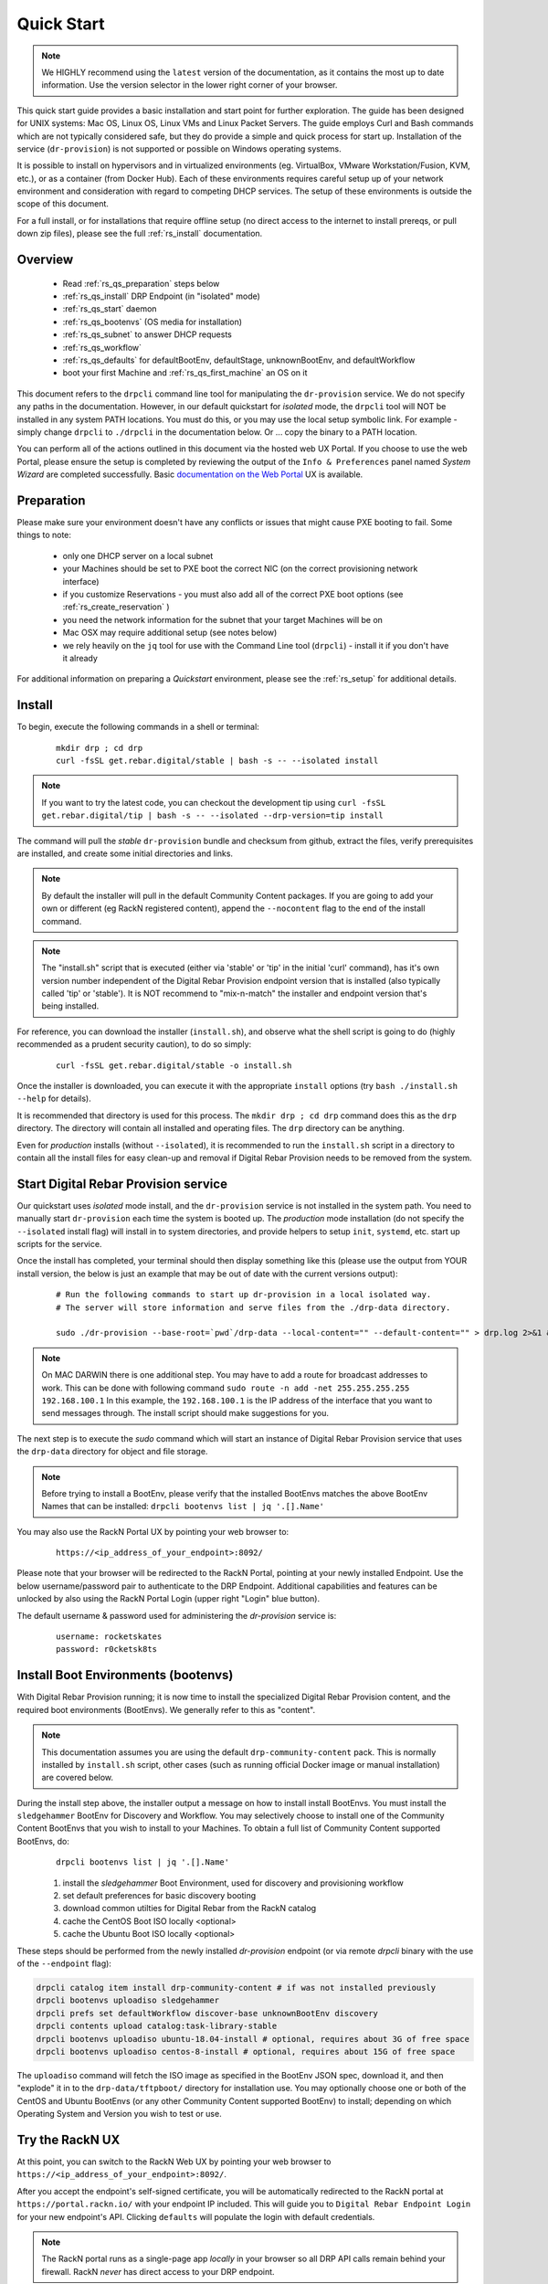 .. Copyright (c) 2017 RackN Inc.
.. Licensed under the Apache License, Version 2.0 (the "License");
.. Digital Rebar Provision documentation under Digital Rebar master license
.. index::
  pair: Digital Rebar Provision; Quickstart

.. _rs_quickstart:

Quick Start
~~~~~~~~~~~

.. note::  We HIGHLY recommend using the ``latest`` version of the documentation, as it contains the most up to date information.  Use the version selector in the lower right corner of your browser.

This quick start guide provides a basic installation and start point for further exploration.  The guide has been designed for UNIX systems: Mac OS, Linux OS, Linux VMs and Linux Packet Servers.  The guide employs Curl and Bash commands which are not typically considered safe, but they do provide a simple and quick process for start up.  Installation of the service (``dr-provision``) is not supported or possible on Windows operating systems.

It is possible to install on hypervisors and in virtualized environments (eg. VirtualBox, VMware Workstation/Fusion, KVM, etc.), or as a container (from Docker Hub).  Each of these environments requires careful setup up of your network environment and consideration with regard to competing DHCP services.  The setup of these environments is outside the scope of this document.

For a full install, or for installations that require offline setup (no direct access to the internet to install prereqs, or pull down zip files), please see the full :ref:`rs_install` documentation.

Overview
--------

  * Read :ref:`rs_qs_preparation` steps below
  * :ref:`rs_qs_install` DRP Endpoint (in "isolated" mode)
  * :ref:`rs_qs_start` daemon
  * :ref:`rs_qs_bootenvs` (OS media for installation)
  * :ref:`rs_qs_subnet` to answer DHCP requests
  * :ref:`rs_qs_workflow`
  * :ref:`rs_qs_defaults` for defaultBootEnv, defaultStage, unknownBootEnv, and defaultWorkflow
  * boot your first Machine and :ref:`rs_qs_first_machine` an OS on it

This document refers to the ``drpcli`` command line tool for manipulating the ``dr-provision`` service.  We do not specify any paths in the documentation.  However, in our default quickstart for *isolated* mode, the ``drpcli`` tool will NOT be installed in any system PATH locations.  You must do this, or you may use the local setup symbolic link.  For example - simply change ``drpcli`` to ``./drpcli`` in the documentation below.  Or ... copy the binary to a PATH location.

You can perform all of the actions outlined in this document via the hosted web UX Portal.  If you choose to use the web Portal, please ensure the setup is completed by reviewing the output of the ``Info & Preferences`` panel named *System Wizard* are completed successfully.  Basic `documentation on the Web Portal <http://provision.readthedocs.io/en/latest/doc/ux/portal/systemux.html#machines>`_ UX is available. 

.. _rs_qs_preparation:

Preparation
-----------

Please make sure your environment doesn't have any conflicts or issues that might cause PXE booting to fail.  Some things to note:

  * only one DHCP server on a local subnet
  * your Machines should be set to PXE boot the correct NIC (on the correct provisioning network interface)
  * if you customize Reservations - you must also add all of the correct PXE boot options (see :ref:`rs_create_reservation` )
  * you need the network information for the subnet that your target Machines will be on
  * Mac OSX may require additional setup (see notes below)
  * we rely heavily on the ``jq`` tool for use with the Command Line tool (``drpcli``) - install it if you don't have it already

For additional information on preparing a *Quickstart* environment, please see the :ref:`rs_setup` for additional
details.

.. _rs_qs_install:

Install
-------

To begin, execute the following commands in a shell or terminal:
  ::

    mkdir drp ; cd drp
    curl -fsSL get.rebar.digital/stable | bash -s -- --isolated install

.. note:: If you want to try the latest code, you can checkout the development tip using ``curl -fsSL get.rebar.digital/tip | bash -s -- --isolated --drp-version=tip install``

The command will pull the *stable* ``dr-provision`` bundle and checksum from github, extract the files, verify prerequisites are installed, and create some initial directories and links.

.. note:: By default the installer will pull in the default Community Content packages.  If you are going to add your own or different (eg RackN registered content), append the ``--nocontent`` flag to the end of the install command.

.. note:: The "install.sh" script that is executed (either via 'stable' or 'tip' in the initial 'curl' command), has it's own version number independent of the Digital Rebar Provision endpoint version that is installed (also typically called 'tip' or 'stable').  It is NOT recommend to "mix-n-match" the installer and endpoint version that's being installed.

For reference, you can download the installer (``install.sh``), and observe what the shell script is going to do (highly recommended as a prudent security caution), to do so simply:
  ::

    curl -fsSL get.rebar.digital/stable -o install.sh

Once the installer is downloaded, you can execute it with the appropriate ``install`` options (try ``bash ./install.sh --help`` for details).

It is recommended that directory is used for this process.  The ``mkdir drp ; cd drp`` command does this as the ``drp`` directory.  The directory will contain all installed and operating files. The ``drp`` directory can be anything.

Even for *production* installs (without ``--isolated``), it is recommended to run the ``install.sh`` script in a directory to contain all the install files for easy clean-up and removal if Digital Rebar Provision needs to be removed from the system.

.. _rs_qs_start:

Start Digital Rebar Provision service
-------------------------------------

Our quickstart uses *isolated* mode install, and the ``dr-provision`` service is not installed in the system path.  You need to manually start ``dr-provision`` each time the system is booted up.  The *production* mode installation (do not specify the ``--isolated`` install flag) will install in to system directories, and provide helpers to setup ``init``, ``systemd``, etc. start up scripts for the service.

Once the install has completed, your terminal should then display something like this (please use the output from YOUR install version, the below is just an example that may be out of date with the current versions output):

  ::

    # Run the following commands to start up dr-provision in a local isolated way.
    # The server will store information and serve files from the ./drp-data directory.

    sudo ./dr-provision --base-root=`pwd`/drp-data --local-content="" --default-content="" > drp.log 2>&1 &


.. note:: On MAC DARWIN there is one additional step. You may have to add a route for broadcast addresses to work.  This can be done with following command ``sudo route -n add -net 255.255.255.255 192.168.100.1`` In this example, the ``192.168.100.1`` is the IP address of the interface that you want to send messages through. The install script should make suggestions for you.

The next step is to execute the *sudo* command which will start an instance of Digital Rebar Provision service that uses the ``drp-data`` directory for object and file storage.

.. note:: Before trying to install a BootEnv, please verify that the installed BootEnvs matches the above BootEnv Names that can be installed: ``drpcli bootenvs list | jq '.[].Name'``


You may also use the RackN Portal UX by pointing your web browser to:
  ::

    https://<ip_address_of_your_endpoint>:8092/

Please note that your browser will be redirected to the RackN Portal, pointing at your newly installed Endpoint.  Use the below username/password pair to authenticate to the DRP Endpoint.  Additional capabilities and features can be unlocked by also using the RackN Portal Login (upper right "Login" blue button).

The default username & password used for administering the *dr-provision* service is:
  ::

    username: rocketskates
    password: r0cketsk8ts

.. _rs_qs_bootenvs:

Install Boot Environments (bootenvs)
------------------------------------

With Digital Rebar Provision running; it is now time to install the specialized Digital Rebar Provision content, and the required boot environments (BootEnvs).  We generally refer to this as "content".

.. note:: This documentation assumes you are using the default ``drp-community-content`` pack. This is normally installed by ``install.sh`` script, other cases (such as running official Docker image or manual installation) are covered below.

During the install step above, the installer output a message on how to install install BootEnvs.  You must install the ``sledgehammer`` BootEnv for Discovery and Workflow.  You may selectively choose to install one of the Community Content BootEnvs that you wish to install to your Machines.  To obtain a full list of Community Content supported BootEnvs, do:
  ::

    drpcli bootenvs list | jq '.[].Name'

  #. install the *sledgehammer* Boot Environment, used for discovery and provisioning workflow
  #. set default preferences for basic discovery booting
  #. download common utilties for Digital Rebar from the RackN catalog
  #. cache the CentOS Boot ISO locally <optional>
  #. cache the Ubuntu Boot ISO locally <optional>

These steps should be performed from the newly installed *dr-provision* endpoint (or via remote *drpcli* binary with the use of the ``--endpoint`` flag):

.. code-block:: bash

    drpcli catalog item install drp-community-content # if was not installed previously
    drpcli bootenvs uploadiso sledgehammer
    drpcli prefs set defaultWorkflow discover-base unknownBootEnv discovery
    drpcli contents upload catalog:task-library-stable
    drpcli bootenvs uploadiso ubuntu-18.04-install # optional, requires about 3G of free space
    drpcli bootenvs uploadiso centos-8-install # optional, requires about 15G of free space

The ``uploadiso`` command will fetch the ISO image as specified in the BootEnv JSON spec, download it, and then "explode" it in to the ``drp-data/tftpboot/`` directory for installation use.  You may optionally choose one or both of the CentOS and Ubuntu BootEnvs (or any other Community Content supported BootEnv) to install; depending on which Operating System and Version you wish to test or use.


Try the RackN UX
----------------

At this point, you can switch to the RackN Web UX by pointing your web browser to ``https://<ip_address_of_your_endpoint>:8092/``.

After you accept the endpoint's self-signed certificate, you will be automatically redirected to
the RackN portal at ``https://portal.rackn.io/`` with your endpoint IP included.
This will guide you to ``Digital Rebar Endpoint Login`` for your new endpoint's API. Clicking ``defaults`` will populate the login with default credentials.

.. note:: The RackN portal runs as a single-page app *locally* in your browser so all DRP API calls remain behind your firewall. RackN *never* has direct access to your DRP endpoint.

.. _rs_qs_subnet:

Configure a Subnet
------------------

A Subnet defines a network boundary that the DRP Endpoint will answer
DHCP queries for.  In this quickstart, we assume you will use the
local network interface as a subnet definition, and that your Machines
are all booted from the local subnet (layer 2 boundary).  A Subnet
specification must include all of the necessary DHCP boot options to
correctly PXE boot a Machine.

.. note:: DRP supports the use of external DHCP servers, DHCP Proxy, etc.  However, this is considered an advanced topic, and not discussed in the QuickStart.

.. note:: The UX will create a Subnet based on an interface of the DRP Endpoint with sane defaults - it is easier to create a subnet via the UX.

You must still set all of the remaining network values correctly in your Subnet specification, even in the UX.

To create a basic Subnet from command line we must create a JSON blob that
contains the Subnet and DHCP definitions.  Below is a _sample_ you can
use.  *PLEASE ENSURE* you modify the network parameters accordingly.
Ensure you change the network parameters according to your
environment.

  ::

    ###
    #  EXAMPLE - please modify the below values according to your environment  !!!
    ###

    echo '{
      "Name": "local_subnet",
      "Subnet": "10.10.16.10/24",
      "ActiveStart": "10.10.16.100",
      "ActiveEnd": "10.10.16.254",
      "ActiveLeaseTime": 60,
      "Enabled": true,
      "ReservedLeaseTime": 7200,
      "Strategy": "MAC",
      "Options": [
        { "Code": 3, "Value": "10.10.16.1", "Description": "Default Gateway" },
        { "Code": 6, "Value": "8.8.8.8", "Description": "DNS Servers" },
        { "Code": 15, "Value": "example.com", "Description": "Domain Name" }
      ]
    }' > /tmp/local_subnet.json

    vim /tmp/local_subnet.json

    drpcli subnets create - < /tmp/local_subnet.json

.. _rs_qs_workflow:

Create a Workflow
-----------------

No Action Required!

*Workflows* define a series of *Stages* that a Machine transitions through, driven
by Digital Rebar Provision.  Not only do the drive basic Operating System 
installation, but they also allow for advanced application installation and
configuration if desired.  *Workflows* also allow for some basic power management
functions for hardware that does not support IPMI-like functions.  

For our QuickStart use case, you've automatically created three simple *Workflows*:

  #. discover-base (from community content)
  #. centos-base (from RackN task-library)
  #. ubuntu-base (from RackN task-library)

These pre-built basic workflows are imported as read only to get you running quickly.
You'll need to clone them to customize them as you learn Digital Rebar.

.. _rs_qs_defaults:

Set The Defaults 
----------------

No Action Required!

For our QuickStart use case, you've already configured preferences to use base discovery.

One of the basic safety mechanisms for newly installed DRP Endpoints, is to
prevent accidental Installation of a Machine, if it should PXE boot against 
a DRP Endpoint ... **before** you are ready for that to happen!!  So we must
first set the default actions for a few system wide preferences.  One of those
defaults will point to our Discovery Workflow (see :ref:`rs_qs_workflow`).

You can review the preferences using ``drpcli prefs list``.

Any Machine that boots will by default be placed in to the Discovery Workflow,
which will NOT install an Operating System, but will enroll the machine for
management by Digital Rebar Provision

Once set, any "unknown" or new Machines that boot against the DRP Endpoint will
be *discovered* and sit idly by waiting (`sledgehammer-wait`) for your 
next commands (eg. install an operating system).

.. _rs_qs_first_machine:

Install your first Machine
--------------------------

Content configuration is the most complex topic with Digital Rebar Provision.
The basic provisioning setup with the above "ISO" uploads, default preferences,
and simple workflows will allow you to install an operating system on the Machine
with *manual power management* (on/off/reboot etc) transitions.  

More advanced workflows and plugin_providers will allow for complete automation
workflows with complex stages and state transitions.  To keep things "quick", the
below are just bare basics, for more details and information, please see the
Content documentation section.

  1. PXE Boot your Machine

    * ensure your test Machine is on the same Layer 2 subnet as your DRP endpoint, or that you've configured your networks *IP Helper* to forward your DHCP requests to your DRP Endpoint
    * the Machine should be in the same subnet as defined in the Subnets section above (not strictly required, but this is a simplified quickstart environment!)
    * set your test machine or VM instance to PXE boot
    * power the Machine on (or reboot it) and verify from the console that the NIC begins the PXE boot process
    * verify that the DRP Endpoint responds with a DHCP lease to the Machine

    The Machine should boot in to the Sledgehammer BootEnv - which will bring
    the console to a prompt that looks like (the version signature may differ):

      ::

        Digital Rebar: Sledgehammer 6122f34b46b5b74b668d6779e33f5fcd0f44a8cc
        Kernel 3.10.0-693.21.1.el7.x86_64 on an x86_64

        d0c-c4-7a-e5-48-b6 login:

  2. Get your Machines UUID so you can set the Workflow for it

    * once your machine has booted, and received DHCP from the DRP Endpoint, it will now be "registered" with the Endpoint for installation
    * by default, DRP will NOT attempt an OS install unless you explicitly direct it to (for safety's sake!)
    * obtain your Machine's ID, you'll use it to define your BootEnv (see :ref:`rs_jq_filter_gohai` for more detailed/cleaner syntax)

    ::

      drpcli machines list | jq '.[].Uuid'

  3. Set the Workflow to to your Operating System Workflow you defined above;
     replace *<UUID>* with your machines ID from the above command:

    ::

      # example for CentOS 7 workflow
      drpcli machines update <UUID> '{ "Workflow": "centos7" }'

      # example for Debian 9 workflow
      drpcli machines update <UUID> '{ "Workflow": "debian9" }'

      # example for Ubuntu 18.04 workflow
      drpcli machines update <UUID> '{ "Workflow": "ubuntu18" }'

  4. Reboot your Machine - it should now kick off a BootEnv install as you specified above.

    * watch the console, and you should see the appropriate installer running
    * the machine should reboot in to the Operating System you specified once install is completed

.. note:: Digital Rebar Provision is capable of automated workflow management of the boot process, power control, and much more.  This quickstart walks through the simplest process to get you up and running with a single test install.  Please review the rest of the documentation for further configuration details and information on automation of your provisioning environment.

More Advanced Workflow
----------------------

The above procedure uses manual reboot of Machines, and manual application of the BootEnv definition to the Machine for final installation.  A simple workflow can be used to achieve the same effect, but it is a little more complex to setup.  See the :ref:`rs_operation` documentation for further details.

Machine Power Management
------------------------

Fully automated provisioning control requires use of plugins for Power Management actions.  These are done through the IPMI subsystem, with a specific IPMI plugin for a specific environments.  Some existing plugins exist and are documented in :ref:`rs_setup`.

Isolated vs Production Install Mode
-----------------------------------

The quickstart guide does NOT create a production deployment and the DRP Endpoint service will NOT restart on failure or reboot.  You will have to start the *dr-provision* service on each system reboot (or add appropiate startup scripts).

A production mode install will install to ``/var/lib/dr-provision`` directory (by default), while an isolated install mode will install to ``$PWD/drp-data``.

For more detailed installation information, see: :ref:`rs_install`

Clean Up
--------

Once you are finished exploring Digital Rebar Provision in isolated mode, the system can cleaned by removing the directory containing the isolated install.  In the previous sections, we used ''drp'' as the directory containing the isolated install.  Removing this directory will clean up the installed files.

For production deployments, the ``install.sh`` script can be run with the ``remove`` argument instead of the ``install`` argument to clean up the system.  This will not remove the data files stored in ``/var/lib/dr-provision``, ``/etc/dr-provision``, or ``/usr/share/dr-provision``.  The ``tools/install.sh`` script is in the directory where you ran the ``install.sh`` script the first time.  The script can be also redownloaded and run through curl | bash.

  ::

    tools/install.sh remove

To additionally remove the data files, run instead:

  ::

    tools/install.sh --remove-data remove

Ports
-----

The Digital Rebar Provision endpoint service requires specific TCP Ports be accessible on the endpoint.  Please see :ref:`rs_arch_ports` for more detailed information.

If you are running in a Containerized environment, please ensure you are forwarding all of the ports appropriately in to the container.  If you have a Firewall or packet filtering service on the node running the DRP Endpoint - ensure the appropriate ports are open.


Videos
------

We constantly update and add videos to the
`DR Provision Playlist <https://www.youtube.com/playlist?list=PLXPBeIrpXjfilUi7Qj1Sl0UhjxNRSC7nx>`_
so please check to make sure you have the right version!
